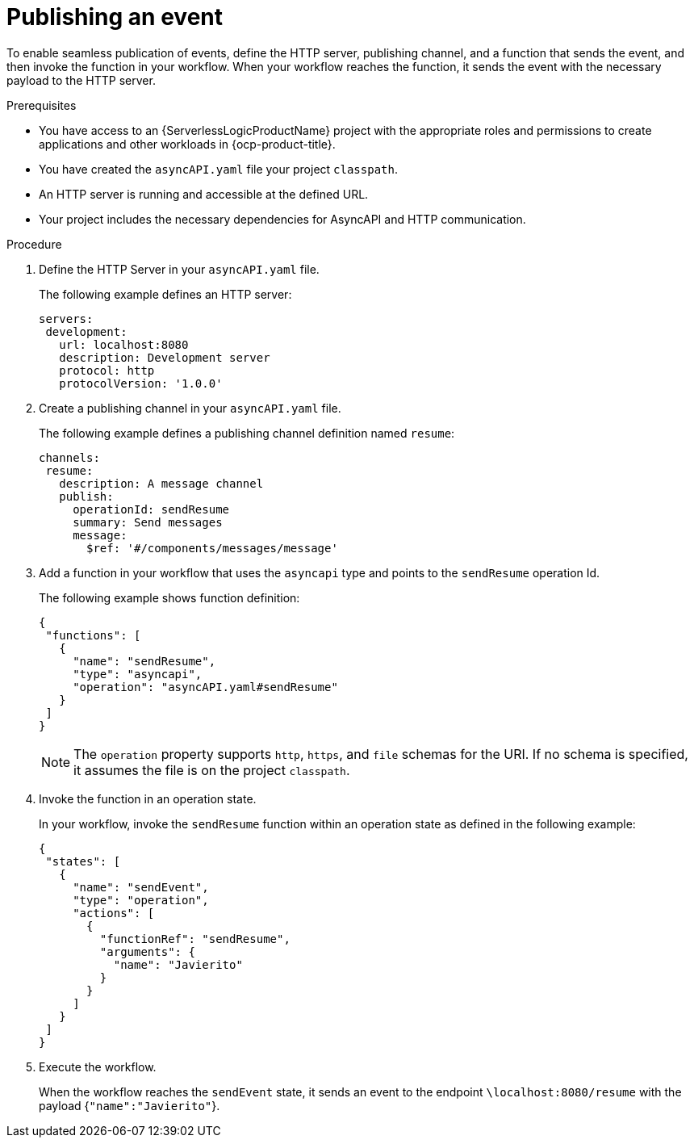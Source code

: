 // Module included in the following assemblies:
// * serverless-logic/serverless-logic-managing-events/serverless-logic-configuring-asyncapi

:_mod-docs-content-type: PROCEDURE
[id="serverless-logic-asyncapi-publishing-event_{context}"]
= Publishing an event

To enable seamless publication of events, define the HTTP server, publishing channel, and a function that sends the event, and then invoke the function in your workflow. When your workflow reaches the function, it sends the event with the necessary payload to the HTTP server.

.Prerequisites
* You have access to an {ServerlessLogicProductName} project with the appropriate roles and permissions to create applications and other workloads in {ocp-product-title}.
* You have created the `asyncAPI.yaml` file your project `classpath`.
* An HTTP server is running and accessible at the defined URL.
* Your project includes the necessary dependencies for AsyncAPI and HTTP communication.

.Procedure

. Define the HTTP Server in your `asyncAPI.yaml` file.
+
The following example defines an HTTP server:
+
[source,yaml]
----
servers:
 development:
   url: localhost:8080
   description: Development server
   protocol: http
   protocolVersion: '1.0.0'
----

. Create a publishing channel in your `asyncAPI.yaml` file.
+
The following example defines a publishing channel definition named `resume`:
+
[source,yaml]
----
channels:
 resume:
   description: A message channel
   publish:
     operationId: sendResume
     summary: Send messages
     message:
       $ref: '#/components/messages/message'
----

. Add a function in your workflow that uses the `asyncapi` type and points to the `sendResume` operation Id.
+
The following example shows function definition:
+
[source,json]
----
{
 "functions": [
   {
     "name": "sendResume",
     "type": "asyncapi",
     "operation": "asyncAPI.yaml#sendResume"
   }
 ]
}
----
+
[NOTE]
====
The `operation` property supports `http`, `https`, and `file` schemas for the URI. If no schema is specified, it assumes the file is on the project `classpath`.
====

. Invoke the function in an operation state.
+
In your workflow, invoke the `sendResume` function within an operation state as defined in the following example:
+
[source,json]
----
{
 "states": [
   {
     "name": "sendEvent",
     "type": "operation",
     "actions": [
       {
         "functionRef": "sendResume",
         "arguments": {
           "name": "Javierito"
         }
       }
     ]
   }
 ]
}
----

. Execute the workflow.
+
When the workflow reaches the `sendEvent` state, it sends an event to the endpoint `\localhost:8080/resume` with the payload {`"name":"Javierito"`}.
